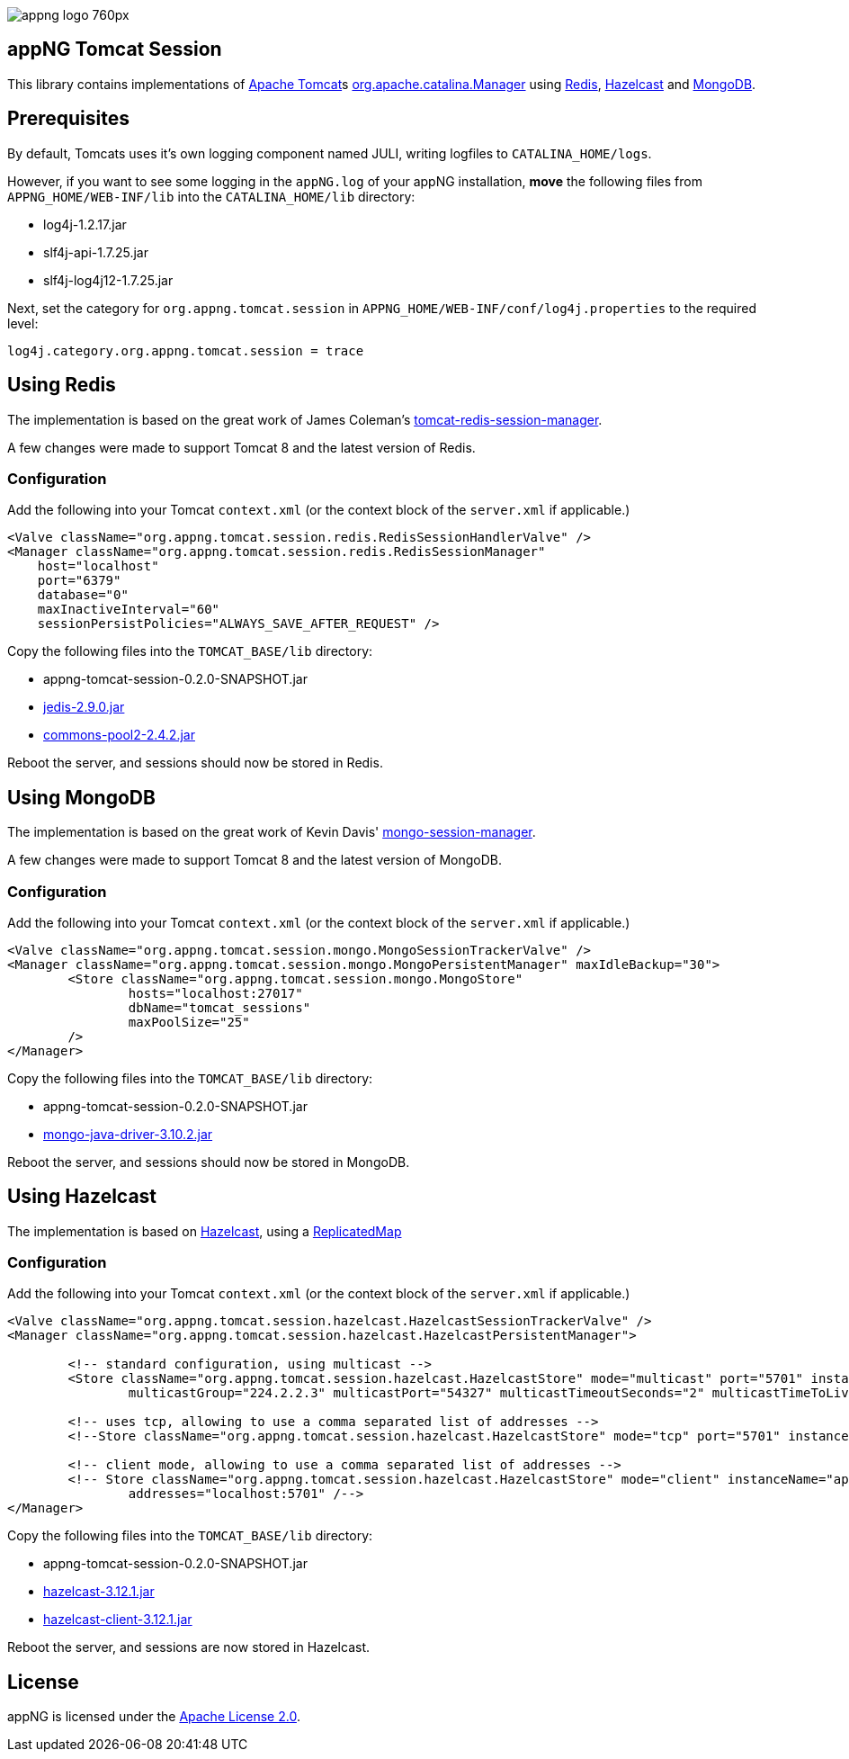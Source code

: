 image::https://www.aiticon.com/assets/images/appng_logo_760px.jpg[]

:version: 0.2.0-SNAPSHOT
:mongo-version: 3.10.2
:hazelcast-version: 3.12.1

== appNG Tomcat Session
This library contains implementations of http://tomcat.apache.org/[Apache Tomcat^]s 
https://tomcat.apache.org/tomcat-8.5-doc/api/org/apache/catalina/Manager.html[org.apache.catalina.Manager^] 
using https://redis.io/[Redis^], 
https://hazelcast.org[Hazelcast^]
and https://www.mongodb.com[MongoDB^].

== Prerequisites
By default, Tomcats uses it's own logging component named JULI, writing logfiles to `CATALINA_HOME/logs`.

However, if you want to see some logging in the `appNG.log` of your appNG installation, *move* the following files from `APPNG_HOME/WEB-INF/lib` into the `CATALINA_HOME/lib` directory:

* log4j-1.2.17.jar
* slf4j-api-1.7.25.jar
* slf4j-log4j12-1.7.25.jar

Next, set the category for `org.appng.tomcat.session` in `APPNG_HOME/WEB-INF/conf/log4j.properties` to the required level:
[source,plain]
----
log4j.category.org.appng.tomcat.session = trace
----

== Using Redis
The implementation is based on the great work of James Coleman's https://github.com/jcoleman/tomcat-redis-session-manager[tomcat-redis-session-manager^].

A few changes were made to support Tomcat 8 and the latest version of Redis.

=== Configuration
Add the following into your Tomcat `context.xml` (or the context block of the `server.xml` if applicable.)

[source,xml]
----
<Valve className="org.appng.tomcat.session.redis.RedisSessionHandlerValve" />
<Manager className="org.appng.tomcat.session.redis.RedisSessionManager"
    host="localhost"
    port="6379"
    database="0"
    maxInactiveInterval="60"
    sessionPersistPolicies="ALWAYS_SAVE_AFTER_REQUEST" />
----

Copy the following files into the `TOMCAT_BASE/lib` directory:

* appng-tomcat-session-{version}.jar
* http://repo1.maven.org/maven2/redis/clients/jedis/2.9.0/jedis-2.9.0.jar[jedis-2.9.0.jar^]
* http://repo1.maven.org/maven2/org/apache/commons/commons-pool2/2.4.2/commons-pool2-2.4.2.jar[commons-pool2-2.4.2.jar^]

Reboot the server, and sessions should now be stored in Redis.


== Using MongoDB
The implementation is based on the great work of Kevin Davis' https://github.com/HBRGTech/mongo-session-manager[mongo-session-manager^].

A few changes were made to support Tomcat 8 and the latest version of MongoDB.

=== Configuration
Add the following into your Tomcat `context.xml` (or the context block of the `server.xml` if applicable.)

[source,xml]
----
<Valve className="org.appng.tomcat.session.mongo.MongoSessionTrackerValve" />
<Manager className="org.appng.tomcat.session.mongo.MongoPersistentManager" maxIdleBackup="30">
	<Store className="org.appng.tomcat.session.mongo.MongoStore"
		hosts="localhost:27017"
		dbName="tomcat_sessions"
		maxPoolSize="25"
	/>
</Manager>
----

Copy the following files into the `TOMCAT_BASE/lib` directory:

* appng-tomcat-session-{version}.jar
* http://repo1.maven.org/maven2/org/mongodb/mongo-java-driver/{mongo-version}/mongo-java-driver-{mongo-version}.jar[mongo-java-driver-{mongo-version}.jar^]

Reboot the server, and sessions should now be stored in MongoDB.


== Using Hazelcast
The implementation is based on  https://hazelcast.org[Hazelcast^], 
using a https://docs.hazelcast.org/docs/{hazelcast-version}/javadoc/com/hazelcast/core/ReplicatedMap.html[ReplicatedMap]

=== Configuration
Add the following into your Tomcat `context.xml` (or the context block of the `server.xml` if applicable.)

[source,xml]
----
<Valve className="org.appng.tomcat.session.hazelcast.HazelcastSessionTrackerValve" />
<Manager className="org.appng.tomcat.session.hazelcast.HazelcastPersistentManager">	

	<!-- standard configuration, using multicast -->
	<Store className="org.appng.tomcat.session.hazelcast.HazelcastStore" mode="multicast" port="5701" instanceName="appNG" group="dev"
		multicastGroup="224.2.2.3" multicastPort="54327" multicastTimeoutSeconds="2" multicastTimeToLive="32"/>

	<!-- uses tcp, allowing to use a comma separated list of addresses -->	
	<!--Store className="org.appng.tomcat.session.hazelcast.HazelcastStore" mode="tcp" port="5701" instanceName="appNG" group="dev" --/>

	<!-- client mode, allowing to use a comma separated list of addresses -->
	<!-- Store className="org.appng.tomcat.session.hazelcast.HazelcastStore" mode="client" instanceName="appNG" group="dev"
		addresses="localhost:5701" /-->
</Manager>
----

Copy the following files into the `TOMCAT_BASE/lib` directory:

* appng-tomcat-session-{version}.jar
* http://repo1.maven.org/maven2/com/hazelcast/hazelcast/{hazelcast-version}/hazelcast-{hazelcast-version}.jar[hazelcast-{hazelcast-version}.jar]
* http://repo1.maven.org/maven2/com/hazelcast/hazelcast-client/{hazelcast-version}/hazelcast-client-{hazelcast-version}.jar[hazelcast-client-{hazelcast-version}.jar]

Reboot the server, and sessions are now stored in Hazelcast.

== License
appNG is licensed under the https://www.apache.org/licenses/LICENSE-2.0[Apache License 2.0^].
